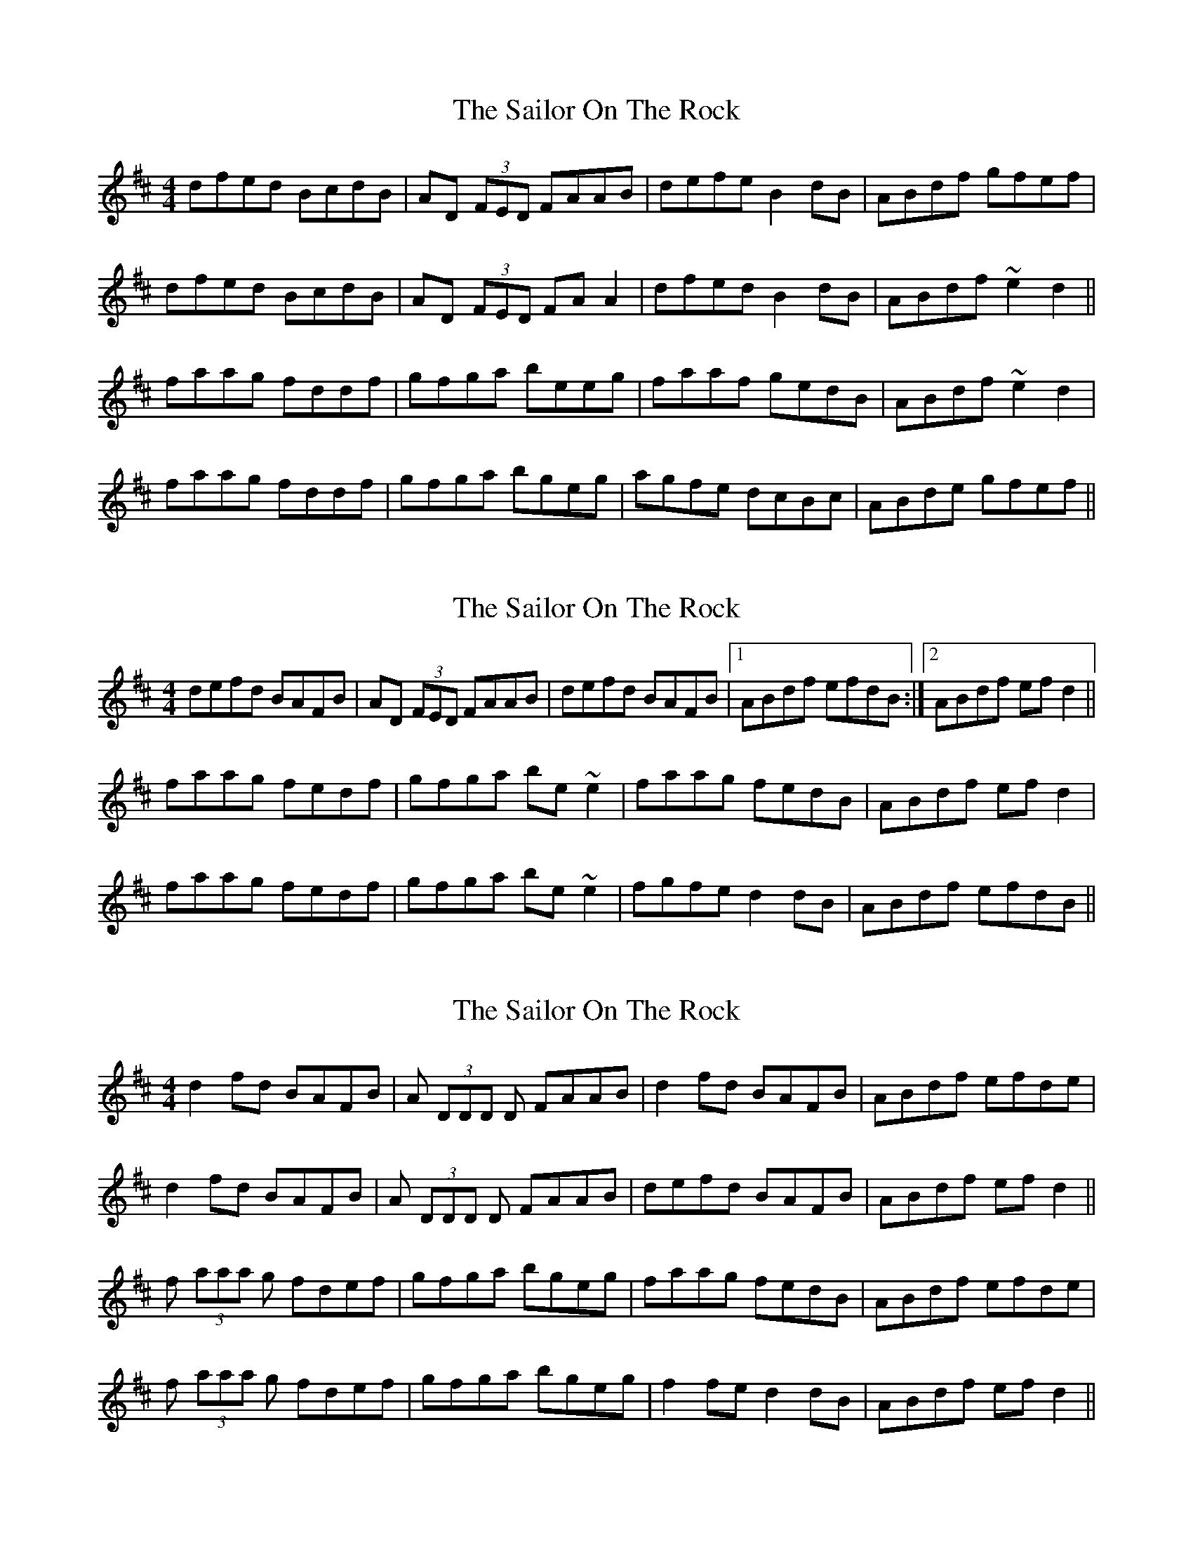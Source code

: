 X: 1
T: Sailor On The Rock, The
Z: bsykes62
S: https://thesession.org/tunes/765#setting765
R: reel
M: 4/4
L: 1/8
K: Dmaj
dfed BcdB|AD (3FED FAAB|defe B2dB|ABdf gfef|
dfed BcdB|AD (3FED FAA2|dfed B2dB|ABdf ~e2d2||
faag fddf|gfga beeg|faaf gedB|ABdf ~e2d2|
faag fddf|gfga bgeg|agfe dcBc|ABde gfef||
X: 2
T: Sailor On The Rock, The
Z: slainte
S: https://thesession.org/tunes/765#setting13876
R: reel
M: 4/4
L: 1/8
K: Dmaj
defd BAFB|AD (3FED FAAB|defd BAFB|1 ABdf efdB:|2 ABdf efd2||faag fedf|gfga be~e2|faag fedB|ABdf efd2|faag fedf|gfga be~e2|fgfe d2dB|ABdf efdB||
X: 3
T: Sailor On The Rock, The
Z: knutmann
S: https://thesession.org/tunes/765#setting13877
R: reel
M: 4/4
L: 1/8
K: Dmaj
d2fd BAFB|A (3DDD D FAAB|d2fd BAFB|ABdf efde|d2fd BAFB|A (3DDD D FAAB|defd BAFB|ABdf efd2||f (3aaa g fdef|gfga bgeg|faag fedB|ABdf efde|f (3aaa g fdef|gfga bgeg|f2fe d2dB|ABdf efd2||
X: 4
T: Sailor On The Rock, The
Z: slainte
S: https://thesession.org/tunes/765#setting13878
R: reel
M: 4/4
L: 1/8
K: Dmaj
defd BAFB|AD (3FED FA~A2|defd BAFA|1 Beed egfe:|2 Beed e2df||a2ba fdd2|fbba bafa|afbf afdB|1 ABdf e2df:|2 ABdf e2 (3ABc||
X: 5
T: Sailor On The Rock, The
Z: fidicen
S: https://thesession.org/tunes/765#setting13879
R: reel
M: 4/4
L: 1/8
K: Dmaj
d3A BAFB | ADFD DAAB | dcdA BAFB | ABdf edBd |AddA BAFB | ADFD FAAB | d2dA BAFB |ABdf efd2 :||: faad fdef | gfga beeg | faae fedB | AB df efde | faad fdef | gfga beeg | faae fedB | ABdf efd2 :||
X: 6
T: Sailor On The Rock, The
Z: gian marco
S: https://thesession.org/tunes/765#setting28463
R: reel
M: 4/4
L: 1/8
K: Dmaj
defd BAFB|ADED FAAB|defd BAFB|1 ABdf eB~B2:|2 ABdf efde||:
faag fedf|~g3a bgeg|faag fedB|1ABdf efde:|2ABdf efdA|
